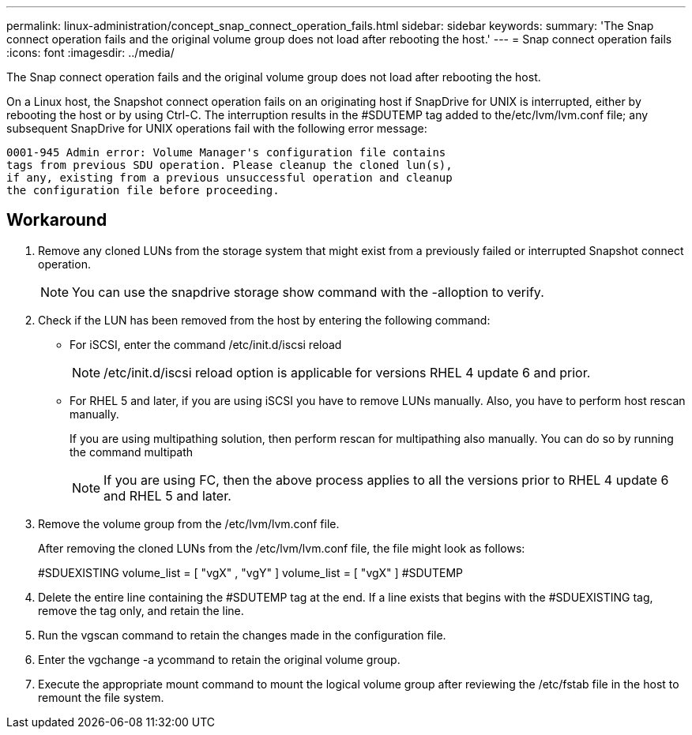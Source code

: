 ---
permalink: linux-administration/concept_snap_connect_operation_fails.html
sidebar: sidebar
keywords: 
summary: 'The Snap connect operation fails and the original volume group does not load after rebooting the host.'
---
= Snap connect operation fails
:icons: font
:imagesdir: ../media/

[.lead]
The Snap connect operation fails and the original volume group does not load after rebooting the host.

On a Linux host, the Snapshot connect operation fails on an originating host if SnapDrive for UNIX is interrupted, either by rebooting the host or by using Ctrl-C. The interruption results in the #SDUTEMP tag added to the/etc/lvm/lvm.conf file; any subsequent SnapDrive for UNIX operations fail with the following error message:

----
0001-945 Admin error: Volume Manager's configuration file contains
tags from previous SDU operation. Please cleanup the cloned lun(s),
if any, existing from a previous unsuccessful operation and cleanup
the configuration file before proceeding.
----

== Workaround

. Remove any cloned LUNs from the storage system that might exist from a previously failed or interrupted Snapshot connect operation.
+
NOTE: You can use the snapdrive storage show command with the -alloption to verify.

. Check if the LUN has been removed from the host by entering the following command:
 ** For iSCSI, enter the command /etc/init.d/iscsi reload
+
NOTE: /etc/init.d/iscsi reload option is applicable for versions RHEL 4 update 6 and prior.

 ** For RHEL 5 and later, if you are using iSCSI you have to remove LUNs manually. Also, you have to perform host rescan manually.
+
If you are using multipathing solution, then perform rescan for multipathing also manually. You can do so by running the command multipath
+
NOTE: If you are using FC, then the above process applies to all the versions prior to RHEL 4 update 6 and RHEL 5 and later.
. Remove the volume group from the /etc/lvm/lvm.conf file.
+
After removing the cloned LUNs from the /etc/lvm/lvm.conf file, the file might look as follows:
+
#SDUEXISTING volume_list = [ "vgX" , "vgY" ] volume_list = [ "vgX" ] #SDUTEMP

. Delete the entire line containing the #SDUTEMP tag at the end. If a line exists that begins with the #SDUEXISTING tag, remove the tag only, and retain the line.
. Run the vgscan command to retain the changes made in the configuration file.
. Enter the vgchange -a ycommand to retain the original volume group.
. Execute the appropriate mount command to mount the logical volume group after reviewing the /etc/fstab file in the host to remount the file system.
